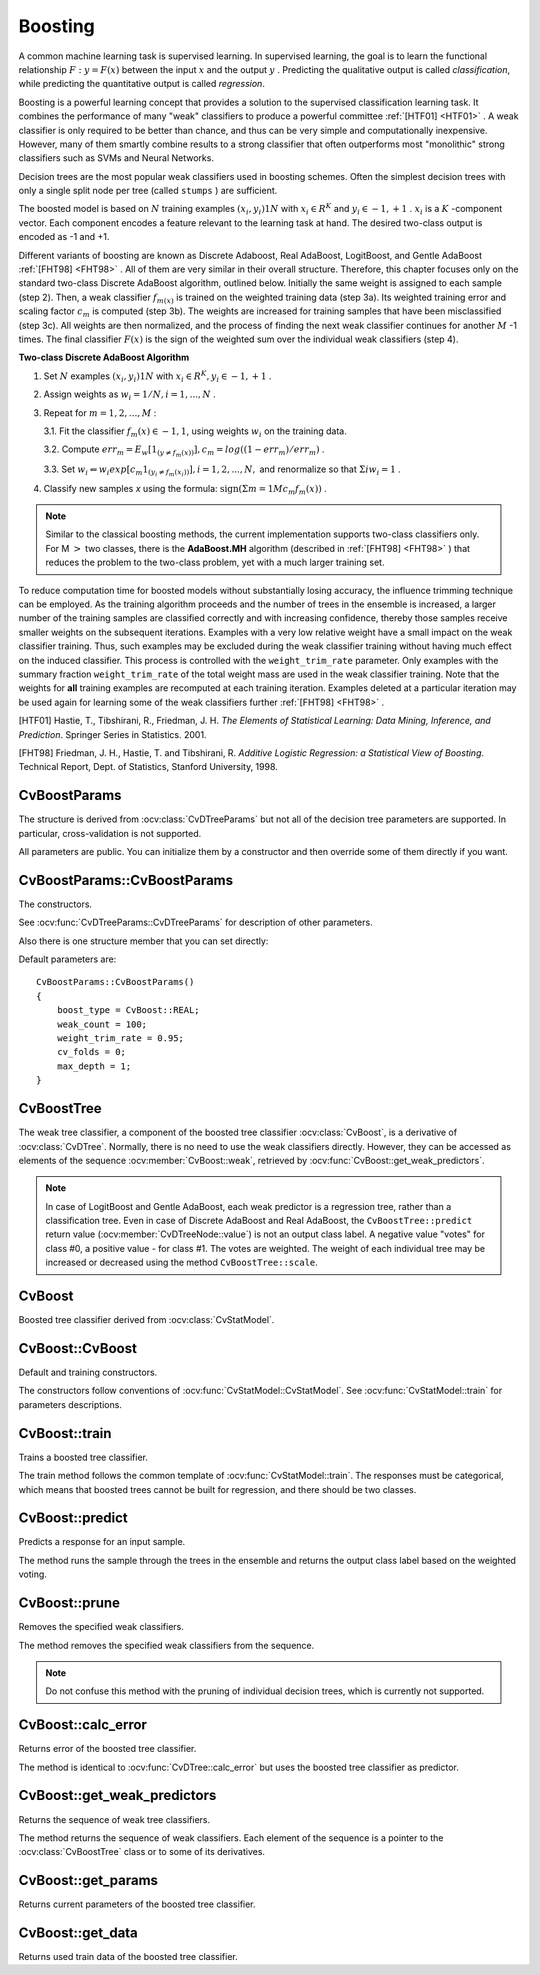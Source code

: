 .. _Boosting:

Boosting
========

.. highlight:: cpp

A common machine learning task is supervised learning. In supervised learning, the goal is to learn the functional relationship
:math:`F: y = F(x)` between the input
:math:`x` and the output
:math:`y` . Predicting the qualitative output is called *classification*, while predicting the quantitative output is called *regression*.

Boosting is a powerful learning concept that provides a solution to the supervised classification learning task. It combines the performance of many "weak" classifiers to produce a powerful committee
:ref:`[HTF01] <HTF01>` . A weak classifier is only required to be better than chance, and thus can be very simple and computationally inexpensive. However, many of them smartly combine results to a strong classifier that often outperforms most "monolithic" strong classifiers such as SVMs and Neural Networks.

Decision trees are the most popular weak classifiers used in boosting schemes. Often the simplest decision trees with only a single split node per tree (called ``stumps`` ) are sufficient.

The boosted model is based on
:math:`N` training examples
:math:`{(x_i,y_i)}1N` with
:math:`x_i \in{R^K}` and
:math:`y_i \in{-1, +1}` .
:math:`x_i` is a
:math:`K` -component vector. Each component encodes a feature relevant to the learning task at hand. The desired two-class output is encoded as -1 and +1.

Different variants of boosting are known as Discrete Adaboost, Real AdaBoost, LogitBoost, and Gentle AdaBoost
:ref:`[FHT98] <FHT98>` . All of them are very similar in their overall structure. Therefore, this chapter focuses only on the standard two-class Discrete AdaBoost algorithm, outlined below. Initially the same weight is assigned to each sample (step 2). Then, a weak classifier
:math:`f_{m(x)}` is trained on the weighted training data (step 3a). Its weighted training error and scaling factor
:math:`c_m` is computed (step 3b). The weights are increased for training samples that have been misclassified (step 3c). All weights are then normalized, and the process of finding the next weak classifier continues for another
:math:`M` -1 times. The final classifier
:math:`F(x)` is the sign of the weighted sum over the individual weak classifiers (step 4).

**Two-class Discrete AdaBoost Algorithm**

#.
    Set
    :math:`N`     examples
    :math:`{(x_i,y_i)}1N`     with
    :math:`x_i \in{R^K}, y_i \in{-1, +1}`     .

#.
    Assign weights as
    :math:`w_i = 1/N, i = 1,...,N`     .

#.
    Repeat for :math:`m = 1,2,...,M` :

    3.1. Fit the classifier :math:`f_m(x) \in{-1,1}`, using weights :math:`w_i` on the training data.

    3.2. Compute :math:`err_m = E_w [1_{(y \neq f_m(x))}], c_m = log((1 - err_m)/err_m)`         .

    3.3. Set :math:`w_i \Leftarrow w_i exp[c_m 1_{(y_i \neq f_m(x_i))}], i = 1,2,...,N,` and renormalize so that :math:`\Sigma i w_i = 1`         .


#. Classify new samples *x* using the formula: :math:`\textrm{sign} (\Sigma m = 1M c_m f_m(x))`         .


.. note:: Similar to the classical boosting methods, the current implementation supports two-class classifiers only. For M :math:`>` two classes, there is the **AdaBoost.MH** algorithm (described in :ref:`[FHT98] <FHT98>` ) that reduces the problem to the two-class problem, yet with a much larger training set.

To reduce computation time for boosted models without substantially losing accuracy, the influence trimming technique can be employed. As the training algorithm proceeds and the number of trees in the ensemble is increased, a larger number of the training samples are classified correctly and with increasing confidence, thereby those samples receive smaller weights on the subsequent iterations. Examples with a very low relative weight have a small impact on the weak classifier training. Thus, such examples may be excluded during the weak classifier training without having much effect on the induced classifier. This process is controlled with the ``weight_trim_rate`` parameter. Only examples with the summary fraction ``weight_trim_rate`` of the total weight mass are used in the weak classifier training. Note that the weights for
**all**
training examples are recomputed at each training iteration. Examples deleted at a particular iteration may be used again for learning some of the weak classifiers further
:ref:`[FHT98] <FHT98>` .

.. _HTF01:

[HTF01] Hastie, T., Tibshirani, R., Friedman, J. H. *The Elements of Statistical Learning: Data Mining, Inference, and Prediction*. Springer Series in Statistics. 2001.

.. _FHT98:

[FHT98] Friedman, J. H., Hastie, T. and Tibshirani, R. *Additive Logistic Regression: a Statistical View of Boosting*. Technical Report, Dept. of Statistics, Stanford University, 1998.

CvBoostParams
-------------
.. ocv:class:: CvBoostParams

    Boosting training parameters.

The structure is derived from :ocv:class:`CvDTreeParams` but not all of the decision tree parameters are supported. In particular, cross-validation is not supported.

All parameters are public. You can initialize them by a constructor and then override some of them directly if you want.

CvBoostParams::CvBoostParams
----------------------------
The constructors.

.. ocv:function:: CvBoostParams::CvBoostParams()

.. ocv:function:: CvBoostParams::CvBoostParams( int boost_type, int weak_count, double weight_trim_rate, int max_depth, bool use_surrogates, const float* priors )

    :param boost_type: Type of the boosting algorithm. Possible values are:
        
        * **CvBoost::DISCRETE** Discrete AbaBoost.
        * **CvBoost::REAL** Real AdaBoost. It is a technique that utilizes confidence-rated predictions and works well with categorical data.
        * **CvBoost::LOGIT** LogitBoost. It can produce good regression fits.
        * **CvBoost::GENTLE** Gentle AdaBoost. It puts less weight on outlier data points and for that reason is often good with regression data. 

        Gentle AdaBoost and Real AdaBoost are often the preferable choices. 

    :param weak_count: The number of weak classifiers.

    :param weight_trim_rate: A threshold between 0 and 1 used to save computational time. Samples with summary weight :math:`\leq 1 - weight\_trim\_rate` do not participate in the *next* iteration of training. Set this parameter to 0 to turn off this functionality.

See :ocv:func:`CvDTreeParams::CvDTreeParams` for description of other parameters.

Also there is one structure member that you can set directly:

.. ocv:member:: int split_criteria

    Splitting criteria used to choose optimal splits during a weak tree construction. Possible values are:

        * **CvBoost::DEFAULT** Use the default for the particular boosting method, see below.
        * **CvBoost::GINI** Use Gini index. This is default option for Real AdaBoost; may be also used for Discrete AdaBoost.
        * **CvBoost::MISCLASS** Use misclassification rate. This is default option for Discrete AdaBoost; may be also used for Real AdaBoost.
        * **CvBoost::SQERR** Use least squares criteria. This is default and the only option for LogitBoost and Gentle AdaBoost.

Default parameters are:

::

    CvBoostParams::CvBoostParams()
    {
        boost_type = CvBoost::REAL;
        weak_count = 100;
        weight_trim_rate = 0.95;
        cv_folds = 0;
        max_depth = 1;
    }

CvBoostTree
-----------
.. ocv:class:: CvBoostTree

The weak tree classifier, a component of the boosted tree classifier :ocv:class:`CvBoost`, is a derivative of :ocv:class:`CvDTree`. Normally, there is no need to use the weak classifiers directly. However, they can be accessed as elements of the sequence :ocv:member:`CvBoost::weak`, retrieved by :ocv:func:`CvBoost::get_weak_predictors`.

.. note:: In case of LogitBoost and Gentle AdaBoost, each weak predictor is a regression tree, rather than a classification tree. Even in case of Discrete AdaBoost and Real AdaBoost, the ``CvBoostTree::predict`` return value (:ocv:member:`CvDTreeNode::value`) is not an output class label. A negative value "votes" for class #0, a positive value - for class #1. The votes are weighted. The weight of each individual tree may be increased or decreased using the method ``CvBoostTree::scale``.

CvBoost
-------
.. ocv:class:: CvBoost

Boosted tree classifier derived from :ocv:class:`CvStatModel`.

CvBoost::CvBoost
----------------
Default and training constructors.

.. ocv:function:: CvBoost::CvBoost()

.. ocv:function:: CvBoost::CvBoost( const Mat& trainData, int tflag, const Mat& responses, const Mat& varIdx=Mat(), const Mat& sampleIdx=Mat(), const Mat& varType=Mat(), const Mat& missingDataMask=Mat(), CvBoostParams params=CvBoostParams() )

.. ocv:cfunction:: CvBoost::CvBoost( const CvMat* trainData, int tflag, const CvMat* responses, const CvMat* varIdx=0, const CvMat* sampleIdx=0, const CvMat* varType=0, const CvMat* missingDataMask=0, CvBoostParams params=CvBoostParams() )

The constructors follow conventions of :ocv:func:`CvStatModel::CvStatModel`. See :ocv:func:`CvStatModel::train` for parameters descriptions.

CvBoost::train
--------------
Trains a boosted tree classifier.

.. ocv:function:: bool CvBoost::train( const Mat& trainData, int tflag, const Mat& responses, const Mat& varIdx=Mat(), const Mat& sampleIdx=Mat(), const Mat& varType=Mat(), const Mat& missingDataMask=Mat(), CvBoostParams params=CvBoostParams(), bool update=false )

.. ocv:pyfunction:: cv2.CvBoost.train(trainData, tflag, responses[, varIdx[, sampleIdx[, varType[, missingDataMask[, params[, update]]]]]]) -> retval

.. ocv:cfunction:: bool CvBoost::train( const CvMat* trainData, int tflag, const CvMat* responses, const CvMat* varIdx=0, const CvMat* sampleIdx=0, const CvMat* varType=0, const CvMat* missingDataMask=0, CvBoostParams params=CvBoostParams(), bool update=false )

.. ocv:cfunction:: bool CvBoost::train( CvMLData* data, CvBoostParams params=CvBoostParams(), bool update=false )

    :param update: Specifies whether the classifier needs to be updated (``true``, the new weak tree classifiers added to the existing ensemble) or the classifier needs to be rebuilt from scratch (``false``).

The train method follows the common template of :ocv:func:`CvStatModel::train`. The responses must be categorical, which means that boosted trees cannot be built for regression, and there should be two classes.

CvBoost::predict
----------------
Predicts a response for an input sample.

.. ocv:function:: float CvBoost::predict(  const Mat& sample, const Mat& missing=Mat(), const Range& slice=Range::all(), bool rawMode=false, bool returnSum=false ) const

.. ocv:cfunction:: float CvBoost::predict( const CvMat* sample, const CvMat* missing=0, CvMat* weak_responses=0, CvSlice slice=CV_WHOLE_SEQ, bool raw_mode=false, bool return_sum=false ) const

.. ocv:pyfunction:: cv2.CvBoost.predict(sample[, missing[, slice[, rawMode[, returnSum]]]]) -> retval

    :param sample: Input sample.

    :param missing: Optional mask of missing measurements. To handle missing measurements, the weak classifiers must include surrogate splits (see ``CvDTreeParams::use_surrogates``).

    :param weak_responses: Optional output parameter, a floating-point vector with responses of each individual weak classifier. The number of elements in the vector must be equal to the slice length.

    :param slice: Continuous subset of the sequence of weak classifiers to be used for prediction. By default, all the weak classifiers are used. 

    :param raw_mode: Normally, it should be set to ``false``.
    
    :param return_sum: If ``true`` then return sum of votes instead of the class label.

The method runs the sample through the trees in the ensemble and returns the output class label based on the weighted voting.

CvBoost::prune
--------------
Removes the specified weak classifiers.

.. ocv:cfunction:: void CvBoost::prune( CvSlice slice )

.. ocv:pyfunction:: cv2.CvBoost.prune(slice) -> None

    :param slice: Continuous subset of the sequence of weak classifiers to be removed.

The method removes the specified weak classifiers from the sequence. 

.. note:: Do not confuse this method with the pruning of individual decision trees, which is currently not supported.


CvBoost::calc_error
-------------------
Returns error of the boosted tree classifier.

.. ocv:cfunction:: float CvBoost::calc_error( CvMLData* _data, int type , std::vector<float> *resp = 0 )

The method is identical to :ocv:func:`CvDTree::calc_error` but uses the boosted tree classifier as predictor.


CvBoost::get_weak_predictors
----------------------------
Returns the sequence of weak tree classifiers.

.. ocv:cfunction:: CvSeq* CvBoost::get_weak_predictors()

The method returns the sequence of weak classifiers. Each element of the sequence is a pointer to the :ocv:class:`CvBoostTree` class or to some of its derivatives.

CvBoost::get_params
-------------------
Returns current parameters of the boosted tree classifier.

.. ocv:function:: const CvBoostParams& CvBoost::get_params() const


CvBoost::get_data
-----------------
Returns used train data of the boosted tree classifier.

.. ocv:cfunction:: const CvDTreeTrainData* CvBoost::get_data() const

